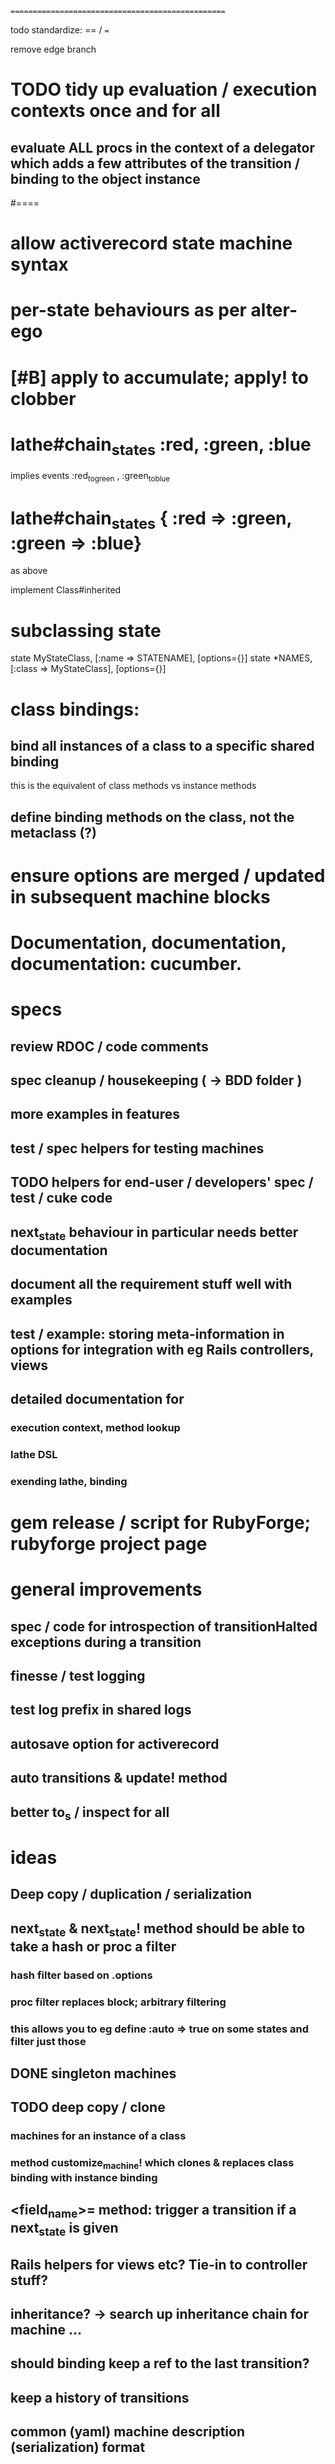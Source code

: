 # +STARTUP:hidestars
# TODO / DEVELOPMENT NOTES
# Note: most of the value of this kind of list is in the act of
# writing it.

# i.e., don't expect it to be up to date.
==================================================

todo standardize: == / ===

remove edge branch


#
# DOCUMENTATION: Reference state machines -- poker game; message queue; protocol parser / syntax
#

* TODO tidy up evaluation / execution contexts once and for all
** evaluate ALL procs in the context of a delegator which adds a few attributes of the transition / binding to the object instance

#====

* allow activerecord state machine syntax
* per-state behaviours as per alter-ego
* [#B] apply to accumulate; apply! to clobber

* lathe#chain_states :red, :green, :blue
  implies events :red_to_green , :green_to_blue
* lathe#chain_states { :red => :green, :green => :blue}
  as above

implement Class#inherited

* subclassing state
  state MyStateClass, [:name => STATENAME], [options={}]
  state *NAMES, [:class => MyStateClass], [options={}]

* class bindings:
** bind all instances of a class to a specific shared binding
   this is the equivalent of class methods vs instance methods
** define binding methods on the class, not the metaclass (?)

* ensure options are merged / updated in subsequent  machine blocks

* Documentation, documentation, documentation: cucumber.
* specs
** review RDOC / code comments
** spec cleanup / housekeeping ( -> BDD folder )
** more examples in features
** test / spec helpers for testing machines
** TODO helpers for end-user / developers' spec / test / cuke code
** next_state behaviour in particular needs better documentation
** document all the requirement stuff well with examples
** test / example: storing meta-information in options for integration with eg Rails controllers, views
** detailed documentation for
*** execution context, method lookup
*** lathe DSL
*** exending lathe, binding

* gem release / script for RubyForge; rubyforge project page

* general improvements
** spec / code for introspection of transitionHalted exceptions during a transition
** finesse / test logging
** test log prefix in shared logs
** autosave option for activerecord
** auto transitions & update! method
** better to_s / inspect for all

* ideas
** Deep copy / duplication / serialization
** next_state & next_state! method should be able to take a hash or proc a filter
*** hash filter based on .options
*** proc filter replaces block; arbitrary filtering
*** this allows you to eg define :auto => true on some states and filter just those
** DONE singleton machines

** TODO deep copy / clone
*** machines for an instance of a class
*** method customize_machine! which clones & replaces class binding with instance binding

** <field_name>= method: trigger a transition if a next_state is given
** Rails helpers for views etc? Tie-in to controller stuff?
** inheritance? -> search up inheritance chain for machine ...
** should binding keep a ref to the last transition?
** keep a history of transitions
** common (yaml) machine description (serialization) format
** benchmark / tune

* implement simple deep cloning

    class Object
      def dclone
        case self
          when Fixnum,Bignum,Float,NilClass,FalseClass,
               TrueClass,Continuation
            klone = self
          when Hash
            klone = self.clone
            self.each{|k,v| klone[k] = v.dclone}
          when Array
            klone = self.clone
            klone.clear
            self.each{|v| klone << v.dclone}
          else
            klone = self.clone
        end
        klone.instance_variables.each {|v|
          klone.instance_variable_set(v,
            klone.instance_variable_get(v).dclone)
        }
        klone
      end
    end
